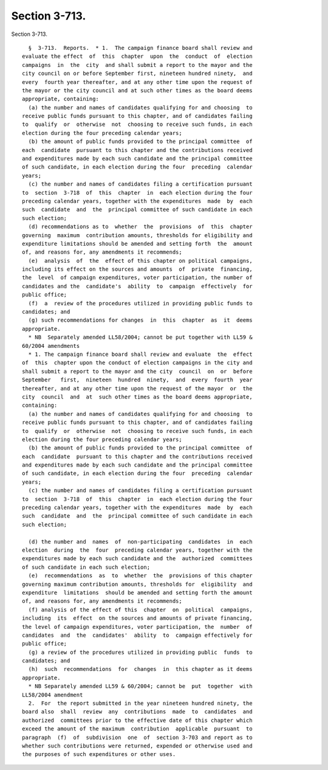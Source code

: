 Section 3-713.
==============

Section 3-713. ::    
        
     
        §  3-713.  Reports.  * 1.  The campaign finance board shall review and
      evaluate the effect  of  this  chapter  upon  the  conduct  of  election
      campaigns  in  the  city  and shall submit a report to the mayor and the
      city council on or before September first, nineteen hundred ninety,  and
      every  fourth year thereafter, and at any other time upon the request of
      the mayor or the city council and at such other times as the board deems
      appropriate, containing:
        (a) the number and names of candidates qualifying for and choosing  to
      receive public funds pursuant to this chapter, and of candidates failing
      to  qualify  or  otherwise  not  choosing to receive such funds, in each
      election during the four preceding calendar years;
        (b) the amount of public funds provided to the principal committee  of
      each  candidate  pursuant to this chapter and the contributions received
      and expenditures made by each such candidate and the principal committee
      of such candidate, in each election during the four  preceding  calendar
      years;
        (c) the number and names of candidates filing a certification pursuant
      to  section  3-718  of  this  chapter  in  each election during the four
      preceding calendar years, together with the expenditures  made  by  each
      such  candidate  and  the  principal committee of such candidate in each
      such election;
        (d) recommendations as to  whether  the  provisions  of  this  chapter
      governing  maximum  contribution amounts, thresholds for eligibility and
      expenditure limitations should be amended and setting forth  the  amount
      of, and reasons for, any amendments it recommends;
        (e)  analysis  of  the  effect of this chapter on political campaigns,
      including its effect on the sources and amounts  of  private  financing,
      the  level  of campaign expenditures, voter participation, the number of
      candidates and the  candidate's  ability  to  campaign  effectively  for
      public office;
        (f)  a  review of the procedures utilized in providing public funds to
      candidates; and
        (g) such recommendations for changes  in  this  chapter  as  it  deems
      appropriate.
        * NB  Separately amended LL58/2004; cannot be put together with LL59 &
      60/2004 amendments
        * 1. The campaign finance board shall review and evaluate  the  effect
      of  this  chapter upon the conduct of election campaigns in the city and
      shall submit a report to the mayor and the city  council  on  or  before
      September   first,  nineteen  hundred  ninety,  and  every  fourth  year
      thereafter, and at any other time upon the request of the mayor  or  the
      city  council  and  at  such other times as the board deems appropriate,
      containing:
        (a) the number and names of candidates qualifying for and choosing  to
      receive public funds pursuant to this chapter, and of candidates failing
      to  qualify  or  otherwise  not  choosing to receive such funds, in each
      election during the four preceding calendar years;
        (b) the amount of public funds provided to the principal committee  of
      each  candidate  pursuant to this chapter and the contributions received
      and expenditures made by each such candidate and the principal committee
      of such candidate, in each election during the four  preceding  calendar
      years;
        (c) the number and names of candidates filing a certification pursuant
      to  section  3-718  of  this  chapter  in  each election during the four
      preceding calendar years, together with the expenditures  made  by  each
      such  candidate  and  the  principal committee of such candidate in each
      such election;
    
        (d) the number and  names  of  non-participating  candidates  in  each
      election  during  the  four  preceding calendar years, together with the
      expenditures made by each such candidate and the  authorized  committees
      of such candidate in each such election;
        (e)  recommendations  as  to  whether  the  provisions of this chapter
      governing maximum contribution amounts, thresholds for  eligibility  and
      expenditure  limitations  should be amended and setting forth the amount
      of, and reasons for, any amendments it recommends;
        (f) analysis of the effect of this  chapter  on  political  campaigns,
      including  its  effect  on the sources and amounts of private financing,
      the level of campaign expenditures, voter participation, the  number  of
      candidates  and  the  candidates'  ability  to  campaign effectively for
      public office;
        (g) a review of the procedures utilized in providing public  funds  to
      candidates; and
        (h)  such  recommendations  for  changes  in  this chapter as it deems
      appropriate.
        * NB Separately amended LL59 & 60/2004; cannot be  put  together  with
      LL58/2004 amendment
        2.  For  the report submitted in the year nineteen hundred ninety, the
      board also  shall  review  any  contributions  made  to  candidates  and
      authorized  committees prior to the effective date of this chapter which
      exceed the amount of the maximum  contribution  applicable  pursuant  to
      paragraph  (f)  of  subdivision  one  of  section 3-703 and report as to
      whether such contributions were returned, expended or otherwise used and
      the purposes of such expenditures or other uses.
    
    
    
    
    
    
    